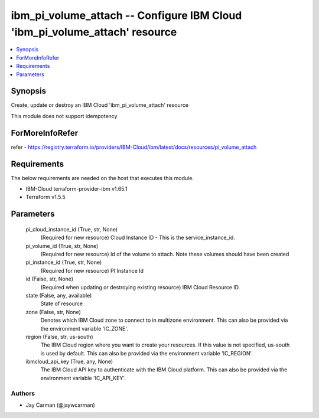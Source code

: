 
ibm_pi_volume_attach -- Configure IBM Cloud 'ibm_pi_volume_attach' resource
===========================================================================

.. contents::
   :local:
   :depth: 1


Synopsis
--------

Create, update or destroy an IBM Cloud 'ibm_pi_volume_attach' resource

This module does not support idempotency


ForMoreInfoRefer
----------------
refer - https://registry.terraform.io/providers/IBM-Cloud/ibm/latest/docs/resources/pi_volume_attach

Requirements
------------
The below requirements are needed on the host that executes this module.

- IBM-Cloud terraform-provider-ibm v1.65.1
- Terraform v1.5.5



Parameters
----------

  pi_cloud_instance_id (True, str, None)
    (Required for new resource) Cloud Instance ID - This is the service_instance_id.


  pi_volume_id (True, str, None)
    (Required for new resource) Id of the volume to attach. Note these volumes should have been created


  pi_instance_id (True, str, None)
    (Required for new resource) PI Instance Id


  id (False, str, None)
    (Required when updating or destroying existing resource) IBM Cloud Resource ID.


  state (False, any, available)
    State of resource


  zone (False, str, None)
    Denotes which IBM Cloud zone to connect to in multizone environment. This can also be provided via the environment variable 'IC_ZONE'.


  region (False, str, us-south)
    The IBM Cloud region where you want to create your resources. If this value is not specified, us-south is used by default. This can also be provided via the environment variable 'IC_REGION'.


  ibmcloud_api_key (True, any, None)
    The IBM Cloud API key to authenticate with the IBM Cloud platform. This can also be provided via the environment variable 'IC_API_KEY'.













Authors
~~~~~~~

- Jay Carman (@jaywcarman)


